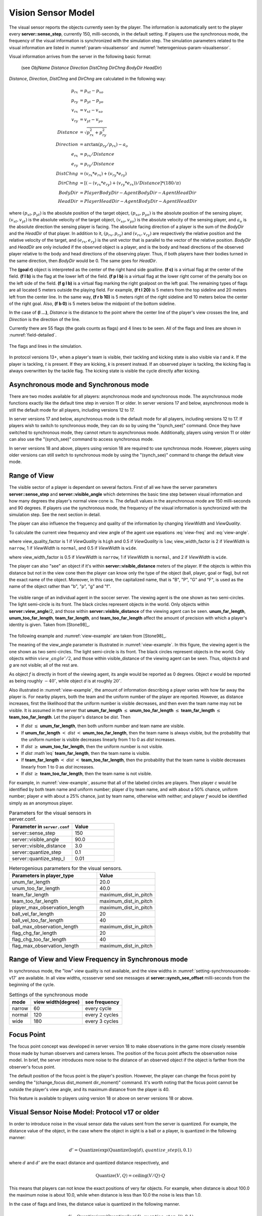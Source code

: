 .. _sec-visionsensor:

--------------------------------------------------
Vision Sensor Model
--------------------------------------------------

The visual sensor reports the objects currently seen by the player.
The information is automatically sent to the player every
**server::sense_step**, currently 150, milli-seconds, in the default setting.
If players use the synchronous mode, the frequency of the visual information is synchronized with the simulation step.
The simulation parameters related to the visual information are listed in :numref:`param-visualsensor` and :numref:`heterogenious-param-visualsensor`.

Visual information arrives from the server in the following basic format:

  (see *ObjName* *Distance* *Direction* *DistChng* *DirChng* *BodyDir* *HeadDir*)

*Distance*, *Direction*, *DistChng* and *DirChng* are calculated in the
following way:


.. math::

  p_{rx} &= p_{xt} - p_{xo} \\
  p_{ry} &= p_{yt} - p_{yo} \\
  v_{rx} &= v_{xt} - v_{xo} \\
  v_{ry} &= v_{yt} - v_{yo} \\
  Distance &= \sqrt{p_{rx}^2 + p_{ry}^2} \\
  Direction &= \arctan{(p_{ry}/p_{rx})} - a_o \\
  e_{rx} &= p_{rx} / Distance \\
  e_{ry} & = p_{ry} / Distance \\
  DistChng &= (v_{rx} * e_{rx}) + (v_{ry} * e_{ry}) \\
  DirChng &= [(-(v_{rx} * e_{ry}) + (v_{ry} * e_{rx})) / Distance] * (180 / \pi)  \\
  BodyDir &= PlayerBodyDir - AgentBodyDir - AgentHeadDir \\
  HeadDir &= PlayerHeadDir - AgentBodyDir - AgentHeadDir


where :math:`(p_{xt},p_{yt})` is the absolute position of the target object,
:math:`(p_{xo},p_{yo})` is the absolute position of the sensing player,
:math:`(v_{xt},v_{yt})` is the absolute velocity of the target object,
:math:`(v_{xo},v_{yo})` is the absolute velocity of the sensing player,
and :math:`a_o` is the absolute direction the sensing player is facing.
The absolute facing direction of a player is the sum of the *BodyDir* and
the *HeadDir* of that player.
In addition to it, :math:`(p_{rx},p_{ry})` and :math:`(v_{rx},v_{ry})` are
respectively the relative position and the relative velocity of the target,
and :math:`(e_{rx},e_{ry})` is the unit vector that is parallel to the vector
of the relative position.
*BodyDir* and *HeadDir* are only included if the observed object is a player,
and is the body and head directions of the observed player relative to the body
and head directions of the observing player.
Thus, if both players have their bodies turned in the same direction, then
*BodyDir* would be 0.  The same goes for *HeadDir*.

The **(goal r)** object is interpreted as the center of the right hand side
goalline.
**(f c)** is a virtual flag at the center of the field.
**(f l b)** is the flag at the lower left of the field.
**(f p l b)** is a virtual flag at the lower right corner of the penalty box
on the left side of the field.
**(f g l b)** is a virtual flag marking the right goalpost on the left goal.
The remaining types of flags are all located 5 meters outside the playing
field. For example, **(f t l 20)** is 5 meters from the top sideline and 20
meters left from the center line.
In the same way, **(f r b 10)** is 5 meters right of the right sideline and
10 meters below the center of the right goal.
Also, **(f b 0)** is 5 meters below the midpoint of the bottom sideline.

In the case of **(l ...)**, *Distance* is the distance to the point where
the center line of the player's view crosses the line, and *Direction* is
the direction of the line.

Currently there are 55 flags (the goals counts as flags) and 4 lines to be
seen. All of the flags and lines are shown in :numref:`field-detailed`.

.. figure:: ./images/field-detailed.*
  :align: center
  :name: field-detailed

  The flags and lines in the simulation.

In protocol versions 13+, when a player's team is visible, their tackling and
kicking state is also visible via `t` and `k`. If the player is tackling,
`t` is present. If they are kicking, `k` is present instead. If an observed
player is tackling, the kicking flag is always overwritten by the tackle flag.
The kicking state is visible the cycle directly after kicking.


^^^^^^^^^^^^^^^^^^^^^^^^^^^^^^^^^^^^^^^^^^^^^^^^^^
Asynchronous mode and Synchronous mode
^^^^^^^^^^^^^^^^^^^^^^^^^^^^^^^^^^^^^^^^^^^^^^^^^^

There are two modes available for all players: asynchronous mode
and synchronous mode.
The asynchronous mode functions exactly like the default time step
in version 11 or older.
In server versions 17 and below, asynchronous mode is still the
default mode for all players, including versions 12 to 17.

In server versions 17 and below, asynchronous mode is the
default mode for all players, including versions 12 to 17.
If players wish to switch to synchronous mode, they can do
so by using the "(synch_see)" command. Once they have switched
to synchronous mode, they cannot return to asynchronous mode.
Additionally, players using version 11 or older can also use
the "(synch_see)" command to access synchronous mode.

In server versions 18 and above, players using version 18 are
required to use synchronous mode. However, players using older
versions can still switch to synchronous mode by using the
"(synch_see)" command to change the default view mode.




^^^^^^^^^^^^^^^^^^^^^^^^^^^^^^^^^^^^^^^^^^^^^^^^^^
Range of View
^^^^^^^^^^^^^^^^^^^^^^^^^^^^^^^^^^^^^^^^^^^^^^^^^^

The visible sector of a player is dependant on several factors.
First of all we have the server parameters **server::sense_step** and
**server::visible_angle** which determines the basic time step between
visual information and how many degrees the player's normal view cone is.
The default values in the asynchronous mode are 150 milli-seconds and 90 degrees.
If players use the synchronous mode, the frequency of the visual information
is synchronized with the simulation step. See the next section in detail.

The player can also influence the frequency and quality of the information
by changing *ViewWidth* and *ViewQuality*.

To calculate the current view frequency and view angle of the agent
use equations :eq:`view-freq` and :eq:`view-angle`.

.. math::
  :label: view-freq

  view\_frequency = sense\_step * view\_quality\_factor * view\_width\_factor

where view_quality_factor is 1 if *ViewQuality* is ``high``
and 0.5 if *ViewQuality* is ``low``;
view_width_factor is 2 if *ViewWidth* is ``narrow``,
1 if *ViewWidth* is ``normal``, and 0.5 if *ViewWidth* is ``wide``.

.. math::
  :label: view-angle

  view\_angle = visible\_angle * view\_width\_factor

where view_width_factor is 0.5 if *ViewWidth* is ``narrow``,
1 if *ViewWidth* is ``normal``, and 2 if *ViewWidth* is ``wide``.

The player can also "see" an object if it's within **server::visible_distance**
meters of the player.
If the objects is within this distance but not in the view cone then the
player can know only the type of the object (ball, player, goal or flag),
but not the exact name of the object.
Moreover, in this case, the capitalized name, that is "B", "P", "G" and "F",
is used as the name of the object rather than "b", "p", "g" and "f".

.. figure:: ./images/view-example.*
  :align: center
  :name: view-example

  The visible range of an individual agent in the soccer server.
  The viewing agent is the one shown as two semi-circles. The light
  semi-circle is its front. The black circles represent objects in the world.
  Only objects within **server::view_angle**/2, and those within
  **server::visible_distance** of the viewing agent can be seen.
  **unum_far_length**, **unum_too_far_length**, **team_far_length**, and
  **team_too_far_length** affect the amount of precision
  with which a player's identity is given. Taken from [Stone98]_.


The following example and :numref:`view-example` are taken from [Stone98]_.

The meaning of the view_angle parameter is illustrated in :numref:`view-example`.
In this figure, the viewing agent is the one shown as two semi-circles.
The light semi-circle is its front.
The black circles represent objects in the world.
Only objects within :math:`view\_angle^\circ/2`, and those within
visible_distance of the viewing agent can be seen.
Thus, objects *b* and *g* are not visible; all of the rest are.

As object *f* is directly in front of the viewing agent, its angle would be
reported as 0 degrees.
Object *e* would be reported as being roughly :math:`-40^\circ`, while object
*d* is at roughly :math:`20^\circ`.

Also illustrated in :numref:`view-example`, the amount of information
describing a player varies with how far away the player is.
For nearby players, both the team and the uniform number of the player are
reported.
However, as distance increases, first the likelihood that the uniform number
is visible decreases, and then even the team name may not be visible.
It is assumed in the server that **unum_far_length** :math:`\leq`
**unum_too_far_length** :math:`\leq` **team_far_length** :math:`\leq`
**team_too_far_length**.
Let the player's distance be *dist*. Then

- If *dist* :math:`\leq` **unum_far_length**, then both uniform number and
  team name are visible.
- If **unum_far_length** :math:`<` *dist* :math:`<` **unum_too_far_length**,
  then the team name is always visible, but the probability that the uniform
  number is visible decreases linearly from 1 to 0 as *dist* increases.
- If *dist* :math:`\geq` **unum_too_far_length**, then the uniform number is
  not visible.
- If *dist* :math`\leq` **team_far_length**, then the team name is visible.
- If **team_far_length** :math:`<` *dist* :math:`<` **team_too_far_length**,
  then the probability that the team name is visible decreases linearly from 1
  to 0 as *dist* increases.
- If *dist* :math:`\geq` **team_too_far_length**, then the team name is not
  visible.

For example, in :numref:`view-example`, assume that all of the labeled circles
are players.
Then player *c* would be identified by both team name and uniform number;
player *d* by team name, and with about a 50% chance, uniform number;
player *e* with about a 25% chance, just by team name, otherwise with neither;
and player *f* would be identified simply as an anonymous player.

.. list-table:: Parameters for the visual sensors in server.conf.
   :name: param-visualsensor
   :header-rows: 1
   :widths: 60 40

   * - Parameter in ``server.conf``
     - Value
   * - server::sense_step
     - 150
   * - server::visible_angle
     - 90.0
   * - server::visible_distance
     - 3.0
   * - server::quantize_step
     - 0.1
   * - server::quantize_step_l
     - 0.01

.. list-table:: Heterogenious parameters for the visual sensors.
   :name: heterogenious-param-visualsensor
   :header-rows: 1
   :widths: 60 40

   * - Parameters in player_type
     - Value
   * - unum_far_length
     - 20.0
   * - unum_too_far_length
     - 40.0
   * - team_far_length
     - maximum_dist_in_pitch
   * - team_too_far_length
     - maximum_dist_in_pitch
   * - player_max_observation_length
     - maximum_dist_in_pitch
   * - ball_vel_far_length
     - 20
   * - ball_vel_too_far_length
     - 40
   * - ball_max_observation_length
     - maximum_dist_in_pitch
   * - flag_chg_far_length
     - 20
   * - flag_chg_too_far_length
     - 40
   * - flag_max_observation_length
     - maximum_dist_in_pitch


^^^^^^^^^^^^^^^^^^^^^^^^^^^^^^^^^^^^^^^^^^^^^^^^^^^^^^^^^^
Range of View and View Frequency in Synchronous mode
^^^^^^^^^^^^^^^^^^^^^^^^^^^^^^^^^^^^^^^^^^^^^^^^^^^^^^^^^^

In synchronous mode, the "low" view quality is not available,
and the view widths in :numref:`setting-synchronousmode-v17` are available.
In all view widths, rcssserver send see messages at
**server::synch_see_offset** milli-seconds from the beginning
of the cycle.


.. .. table::  Settings of the synchronous mode in server v.17 and older versions
.. table::  Settings of the synchronous mode
   :name: setting-synchronousmode-v17

   +-----------+----------------------+----------------+
   |mode       |view width(degree)    |see frequency   |
   +===========+======================+================+
   |narrow     |60                    |every cycle     |
   +-----------+----------------------+----------------+
   |normal     |120                   |every 2 cycles  |
   +-----------+----------------------+----------------+
   |wide       |180                   |every 3 cycles  |
   +-----------+----------------------+----------------+

.. .. table::  Settings of the synchronous mode in server v.18 and players v.17
..   :name: setting-synchronousmode-v18-v17

..   +-----------+----------------------+----------------+----------------+
..   |mode       |view width(degree)    |see frequency   |noise term      |
..   +===========+======================+================+================+
..   |narrow     |60                    |every cycle     | 0.1            |
..   +-----------+----------------------+----------------+----------------+
..   |normal     |120                   |every 2 cycles  | 0.1            |
..   +-----------+----------------------+----------------+----------------+
..   |wide       |180                   |every 3 cycles  | 0.1            |
..   +-----------+----------------------+----------------+----------------+

.. .. table::  Settings of the synchronous mode in server v.18 and players v.18
..   :name: setting-synchronousmode-v18-v18
..
..   +-----------+----------------------+----------------+----------------+
..   |mode       |view width(degree)    |see frequency   |noise term      |
..   +===========+======================+================+================+
..   |narrow     |60                    |every cycle     | 0.05           |
..   +-----------+----------------------+----------------+----------------+
..   |normal     |120                   |every cycle     | 0.075          |
..   +-----------+----------------------+----------------+----------------+
..   |wide       |180                   |every cycle     | 0.1            |
..   +-----------+----------------------+----------------+----------------+


.. The concept of the noise term was developed in server version 18.
.. By increasing the noise term, the server introduces more noise to observed objects.


^^^^^^^^^^^^^^^^^^^^^^^^^^^^^^^^^^^^^^^^^^^^^^^^^^
Focus Point
^^^^^^^^^^^^^^^^^^^^^^^^^^^^^^^^^^^^^^^^^^^^^^^^^^
The focus point concept was developed in server version 18 to make observations
in the game more closely resemble those made by human observers and camera
lenses. The position of the focus point affects the observation noise model.
In brief, the server introduces more noise to the distance of an observed
object if the object is farther from the observer's focus point.

The default position of the focus point is the player's position. However,
the player can change the focus point by sending the
"(change_focus dist_moment dir_moment)" command.
It's worth noting that the focus point cannot be outside the
player's view angle, and its maximum distance from the player is 40.

This feature is available to players using version 18 or above on
server versions 18 or above.

^^^^^^^^^^^^^^^^^^^^^^^^^^^^^^^^^^^^^^^^^^^^^^^^^^
Visual Sensor Noise Model: Protocol v17 or older
^^^^^^^^^^^^^^^^^^^^^^^^^^^^^^^^^^^^^^^^^^^^^^^^^^

In order to introduce noise in the visual sensor data the values sent from
the server is quantized.
For example, the distance value of the object, in the case where the object
in sight is a ball or a player, is quantized in the following manner:

.. math::

  d' = {\mathrm Quantize}(\exp({\mathrm Quantize}(\log(d),quantize\_step)),0.1)


where :math:`d` and :math:`d'` are the exact distance and quantized distance
respectively, and

.. math::

  {\mathrm Quantize}(V,Q) = {\mathrm ceiling}(V/Q) \cdot Q


This means that players can not know the exact positions of very far objects.
For example, when distance is about 100.0 the maximum noise is about 10.0,
while when distance is less than 10.0 the noise is less than 1.0.

In the case of flags and lines, the distance value is quantized in the
following manner.

.. math::

  d' = {\mathrm Quantize}(\exp({\mathrm Quantize}(\log(d),quantize\_step\_l)),0.1)


^^^^^^^^^^^^^^^^^^^^^^^^^^^^^^^^^^^^^^^^^^^^^^^^^^
Visual Sensor Noise Model: Protocol v18
^^^^^^^^^^^^^^^^^^^^^^^^^^^^^^^^^^^^^^^^^^^^^^^^^^

If players use the protocl version 18, the visual sensor noise model is changed as follows:

.. .. math::
..  quantize\_step' = quantize\_step \cdot ViewAngleNoiseTerm


.. math::
  p_{rfx} &= p_{xf} - p_{xo} \\
  p_{rfy} &= p_{yf} - p_{yo} \\
  f &= \sqrt{p_{rfx}^2 + p_{rfy}^2} \\
  f' &= \exp({\mathrm Quantize}(\log(f),quantize\_step)) \\
  d'' &= {\mathrm Quantize}({\mathrm max}(0.0, d - (f - f')), 0.1)

..  f' = {\mathrm Quantize}(\exp({\mathrm Quantize}(\log(f),quantize\_step')),0.1)

where :math:`(p_{xf},p_{yf})` is the absolute position of the focus point of the observer,
:math:`(p_{xo},p_{yo})` is the absolute position of the observer,
:math:`d` is the exact distance of the observer to the object,
:math:`f` and :math:`f'` are the exact distance and quantized distance
of the focus point to the object respectively,
and :math:`d''` is the result distance value sent to the observer.

This noise model is applied to observations made by players using version 18.
When the observer's focus point is set to the default position (i.e., the observer's position),
this model functions in exactly the same  way as the visual sensor noise model in server version 17.
